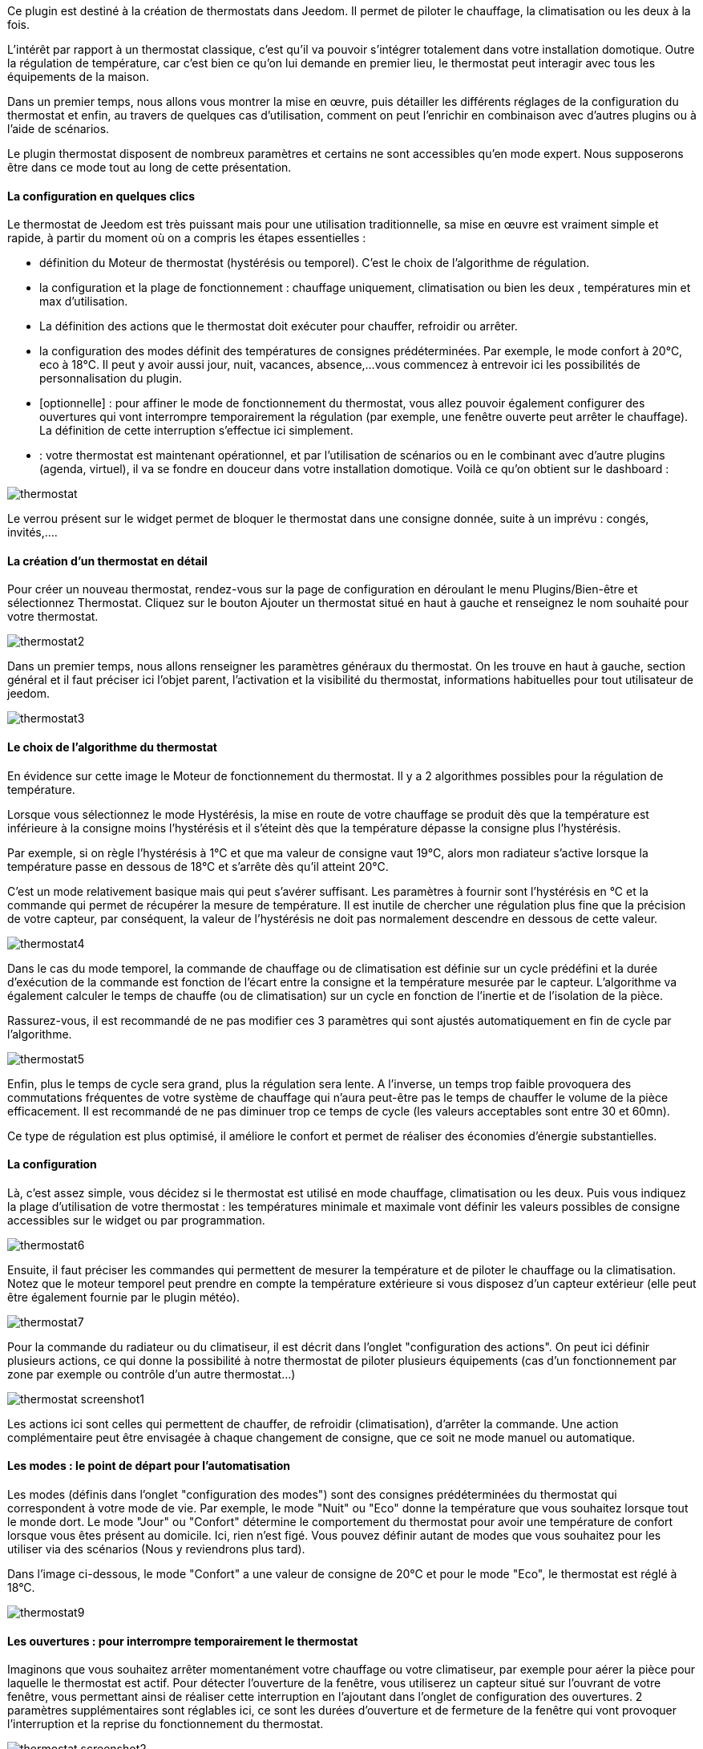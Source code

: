 Ce plugin est destiné à la création de thermostats dans Jeedom. Il permet de piloter le chauffage, la climatisation ou les deux à la fois.

L'intérêt par rapport à un thermostat classique, c'est qu'il va pouvoir s'intégrer totalement dans votre installation domotique. Outre la régulation de température, car c'est bien ce qu'on lui demande en premier lieu, le thermostat peut interagir avec tous les équipements de la maison.

Dans un premier temps, nous allons vous montrer la mise en œuvre, puis détailler les différents réglages de la configuration du thermostat et enfin, au travers de quelques cas d'utilisation, comment on peut l'enrichir en combinaison avec d'autres plugins ou à l'aide de scénarios.

Le plugin thermostat disposent de nombreux paramètres et certains ne sont accessibles qu'en mode expert. Nous supposerons être dans ce mode tout au long de cette présentation.

 

==== La configuration en quelques clics
Le thermostat de Jeedom est très puissant mais pour une utilisation traditionnelle, sa mise en œuvre est vraiment simple et rapide, à partir du moment où on a compris les étapes essentielles :

- définition du Moteur de thermostat (hystérésis ou temporel). C'est le choix de l'algorithme de régulation.
- la configuration et la plage de fonctionnement : chauffage uniquement, climatisation ou bien les deux , températures min et max d'utilisation.
- La définition des actions que le thermostat doit exécuter pour chauffer, refroidir ou arrêter.
- la configuration des modes définit des températures de consignes prédéterminées. Par exemple, le mode confort à 20°C, eco à 18°C. Il peut y avoir aussi jour, nuit, vacances, absence,...vous commencez à entrevoir ici les possibilités de personnalisation du plugin.
- [optionnelle] : pour affiner le mode de fonctionnement du thermostat, vous allez pouvoir également configurer des ouvertures qui vont interrompre temporairement la régulation (par exemple, une fenêtre ouverte peut arrêter le chauffage). La définition de cette interruption s'effectue ici simplement.
- : votre thermostat est maintenant opérationnel, et par l'utilisation de scénarios ou en le combinant avec d'autre plugins (agenda, virtuel), il va se fondre en douceur dans votre installation domotique.
Voilà ce qu'on obtient sur le dashboard :

image::../images/thermostat.png[]

Le verrou présent sur le widget permet de bloquer le thermostat dans une consigne donnée, suite à un imprévu : congés, invités,....


==== La création d'un thermostat en détail
Pour créer un nouveau thermostat, rendez-vous sur la page de configuration en déroulant le menu Plugins/Bien-être et sélectionnez Thermostat. Cliquez sur le bouton Ajouter un thermostat situé en haut à gauche et renseignez le nom souhaité pour votre thermostat.

image::../images/thermostat2.png[]

Dans un premier temps, nous allons renseigner les paramètres généraux du thermostat. On les trouve en haut à gauche, section général et il faut préciser ici l'objet parent, l'activation et la visibilité du thermostat, informations habituelles pour tout utilisateur de jeedom.

image::../images/thermostat3.png[]

==== Le choix de l'algorithme du thermostat
En évidence sur cette image le Moteur de fonctionnement du thermostat. Il y a 2 algorithmes possibles pour la régulation de température.

Lorsque vous sélectionnez le mode Hystérésis, la mise en route de votre chauffage se produit dès que la température est inférieure à la consigne moins l'hystérésis et il s'éteint dès que la température dépasse la consigne plus l’hystérésis.

Par exemple, si on règle l'hystérésis à 1°C et que ma valeur de consigne vaut 19°C, alors mon radiateur s'active lorsque la température passe en dessous de 18°C et s'arrête dès qu'il atteint 20°C.

C'est un mode relativement basique mais qui peut s'avérer suffisant. Les paramètres à fournir sont l'hystérésis en °C et la commande qui permet de récupérer la mesure de température. Il est inutile de chercher une régulation plus fine que la précision de votre capteur, par conséquent, la valeur de l'hystérésis ne doit pas normalement descendre en dessous de cette valeur.

image::../images/thermostat4.png[]

Dans le cas du mode temporel, la commande de chauffage ou de climatisation est définie sur un cycle prédéfini et la durée d’exécution de la commande est fonction de l'écart entre la consigne et la température mesurée par le capteur. L'algorithme va également calculer le temps de chauffe (ou de climatisation) sur un cycle en fonction de l'inertie et de l'isolation de la pièce.

Rassurez-vous, il est recommandé de ne pas modifier ces 3 paramètres qui sont ajustés automatiquement en fin de cycle par l'algorithme.

image::../images/thermostat5.png[]

Enfin, plus le temps de cycle sera grand, plus la régulation sera lente. A l'inverse, un temps trop faible provoquera des commutations fréquentes de votre système de chauffage qui n'aura peut-être pas le temps de chauffer le volume de la pièce efficacement. Il est recommandé de ne pas diminuer trop ce temps de cycle (les valeurs acceptables sont entre 30 et 60mn).

Ce type de régulation est plus optimisé, il améliore le confort et permet de réaliser des économies d'énergie substantielles.

==== La configuration
Là, c'est assez simple, vous décidez si le thermostat est utilisé en mode chauffage, climatisation ou les deux. Puis vous indiquez la plage d'utilisation de votre thermostat : les températures minimale et maximale vont définir les valeurs possibles de consigne accessibles sur le widget ou par programmation.

image::../images/thermostat6.png[]

Ensuite, il faut préciser les commandes qui permettent de mesurer la température et de piloter le chauffage ou la climatisation. Notez que le moteur temporel peut prendre en compte la température extérieure si vous disposez d'un capteur extérieur (elle peut être également fournie par le plugin météo).

image::../images/thermostat7.png[]

Pour la commande du radiateur ou du climatiseur, il est décrit dans l'onglet "configuration des actions". On peut ici définir plusieurs actions, ce qui donne la possibilité à notre thermostat de piloter plusieurs équipements (cas d'un fonctionnement par zone par exemple ou contrôle d'un autre thermostat...)

image::../images/thermostat_screenshot1.png[]

Les actions ici sont celles qui permettent de chauffer, de refroidir (climatisation), d'arrêter la commande. Une action complémentaire peut être envisagée à chaque changement de consigne, que ce soit ne mode manuel ou automatique.

==== Les modes : le point de départ pour l'automatisation
Les modes (définis dans l'onglet "configuration des modes") sont des consignes prédéterminées du thermostat qui correspondent à votre mode de vie. Par exemple, le mode "Nuit" ou "Eco" donne la température que vous souhaitez lorsque tout le monde dort. Le mode "Jour" ou "Confort" détermine le comportement du thermostat pour avoir une température de confort lorsque vous êtes présent au domicile. Ici, rien n'est figé. Vous pouvez définir autant de modes que vous souhaitez pour les utiliser via des scénarios (Nous y reviendrons plus tard).

Dans l'image ci-dessous, le mode "Confort" a une valeur de consigne de 20°C et pour le mode "Eco", le thermostat est réglé à 18°C.

image::../images/thermostat9.png[]

==== Les ouvertures : pour interrompre temporairement le thermostat
Imaginons que vous souhaitez arrêter momentanément votre chauffage ou votre climatiseur, par exemple pour aérer la pièce pour laquelle le thermostat est actif. Pour détecter l'ouverture de la fenêtre, vous utiliserez un capteur situé sur l'ouvrant de votre fenêtre, vous permettant ainsi de réaliser cette interruption en l'ajoutant dans l'onglet de configuration des ouvertures. 2 paramètres supplémentaires sont réglables ici, ce sont les durées d'ouverture et de fermeture de la fenêtre qui vont provoquer l'interruption et la reprise du fonctionnement du thermostat.

image::../images/thermostat_screenshot2.png[]

==== Un exemple concret d'utilisation du thermostat
Lorsque votre thermostat est configuré, il faut réaliser la programmation. La meilleure méthode pour l'expliquer est de prendre un cas d'utilisation. Admettons que dans certaines chambres, on souhaite réaliser une programmation hebdomadaire des thermostats, en fonction des heures de levée et de couché. Précisons que chaque chambre est indépendante, c'est à dire un thermostat est défini pour chacune des pièces.

Dans un premier temps, je vais utiliser 2 scénarios pour mettre le chauffage en mode confort (consigne 20°C) tous les matins de la semaine entre 5h et 7h30, puis le soir entre 17h et 21h. Le mode confort sera également activé le mercredi après-midi de 12h à 21h et le week-end de 8h à 22h. Le reste du temps, le chauffage bascule en mode Eco, avec une consigne de 18°C.

On crée donc le scénario "Chauffage confort", en mode programmé :

image::../images/thermostat11.png[]

et le code :

image::../images/thermostat12.png[]

Sur le même principe, le scénario "Chauffage Eco" :

image::../images/thermostat13.png[]

et son code :

image::../images/thermostat14.png[]

Notez que dans les scénarios, le pilotage du thermostat est complet puisqu'on peut agir sur le mode de fonctionnement (chauffage ou climatisation seulement), les modes, la valeur de consigne et le verrou (lock, unlock).

Si la création de scénario est parfois compliqué, pour le cas de la programmation d'un thermostat, la combinaison des actions du thermostat avec le calendrier du plugin agenda permet de réaliser ceci simplement.

Le plugin agenda permet d'aller plus loin dans la programmation et surtout présente moins de risque de se tromper. En effet, par rapport à la programmation précédente, le calendrier va apparaître en clair sur l'écran et on va pouvoir tenir compte des jours fériés, des vacances....Bref, piloter le thermostat en fonction de mon mode de vie.

==== Le même avec le plugin agenda
Nous ne présenterons pas le plugin Agenda, l'objectif ici étant de le coupler avec la programmation du thermostat.

Nous allons donc créer un nouvel agenda qui s'appelle "Programmation chauffage", auquel on ajoutera les événements de changement de mode du thermostat.

Une fois l'agenda créé, on va ajouter les événements "Matin" (du lundi au vendredi de 5h à 7h30), "Soir" (le lundi, mardi, jeudi et vendredi de 17h à 21h), "Mercredi" (le mercredi de 12h à 21h) et "Weekend" (de 8h à 22h). Tous ces événements, ont comme action de début la sélection du mode "confort" du thermostat et comme action de fin le mode "Eco" :

image::../images/thermostat15.png[]

Nous procédons de la même façon pour définir les autres événements, par duplication et modification. Voilà ce que ça donne sur le calendrier :

image::../images/thermostat16.png[]

